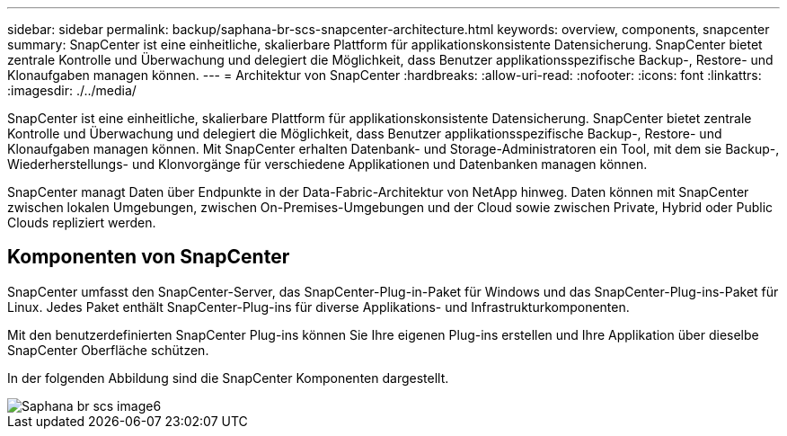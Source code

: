 ---
sidebar: sidebar 
permalink: backup/saphana-br-scs-snapcenter-architecture.html 
keywords: overview, components, snapcenter 
summary: SnapCenter ist eine einheitliche, skalierbare Plattform für applikationskonsistente Datensicherung. SnapCenter bietet zentrale Kontrolle und Überwachung und delegiert die Möglichkeit, dass Benutzer applikationsspezifische Backup-, Restore- und Klonaufgaben managen können. 
---
= Architektur von SnapCenter
:hardbreaks:
:allow-uri-read: 
:nofooter: 
:icons: font
:linkattrs: 
:imagesdir: ./../media/


[role="lead"]
SnapCenter ist eine einheitliche, skalierbare Plattform für applikationskonsistente Datensicherung. SnapCenter bietet zentrale Kontrolle und Überwachung und delegiert die Möglichkeit, dass Benutzer applikationsspezifische Backup-, Restore- und Klonaufgaben managen können. Mit SnapCenter erhalten Datenbank- und Storage-Administratoren ein Tool, mit dem sie Backup-, Wiederherstellungs- und Klonvorgänge für verschiedene Applikationen und Datenbanken managen können.

SnapCenter managt Daten über Endpunkte in der Data-Fabric-Architektur von NetApp hinweg. Daten können mit SnapCenter zwischen lokalen Umgebungen, zwischen On-Premises-Umgebungen und der Cloud sowie zwischen Private, Hybrid oder Public Clouds repliziert werden.



== Komponenten von SnapCenter

SnapCenter umfasst den SnapCenter-Server, das SnapCenter-Plug-in-Paket für Windows und das SnapCenter-Plug-ins-Paket für Linux. Jedes Paket enthält SnapCenter-Plug-ins für diverse Applikations- und Infrastrukturkomponenten.

Mit den benutzerdefinierten SnapCenter Plug-ins können Sie Ihre eigenen Plug-ins erstellen und Ihre Applikation über dieselbe SnapCenter Oberfläche schützen.

In der folgenden Abbildung sind die SnapCenter Komponenten dargestellt.

image::saphana-br-scs-image6.png[Saphana br scs image6]
